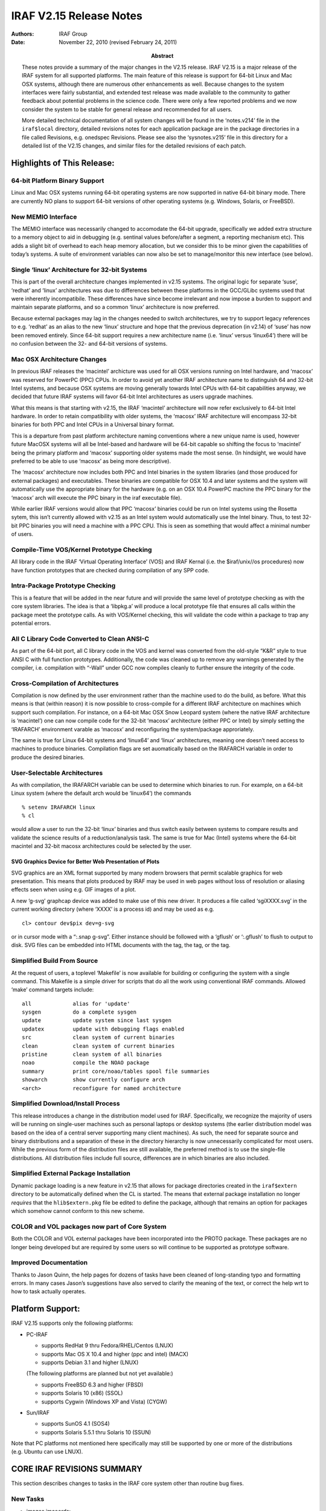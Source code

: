 IRAF V2.15 Release Notes
========================

:Authors: IRAF Group
:Date: November 22, 2010 (revised February 24, 2011)
:Abstract: These notes provide a summary of the major changes in the V2.15 release.
 IRAF V2.15 is a major release of the IRAF system for all supported
 platforms. The main feature of this release is support for 64-bit Linux
 and Mac OSX systems, although there are numerous other enhancements as
 well. Because changes to the system interfaces were fairly substantial,
 and extended test release was made available to the community to gather
 feedback about potential problems in the science code. There were only a
 few reported problems and we now consider the system to be stable for
 general release and recommended for all users.

 More detailed technical documentation of all system changes will be
 found in the ‘notes.v214’ file in the ``iraf$local`` directory, detailed
 revisions notes for each application package are in the package
 directories in a file called Revisions, e.g. onedspec Revisions.
 Please see also the ‘sysnotes.v215’ file in this directory for a
 detailed list of the V2.15 changes, and similar files for the detailed
 revisions of each patch.

Highlights of This Release:
---------------------------

64-bit Platform Binary Support
~~~~~~~~~~~~~~~~~~~~~~~~~~~~~~

Linux and Mac OSX systems running 64-bit operating systems are now
supported in native 64-bit binary mode. There are currently NO plans to
support 64-bit versions of other operating systems (e.g. Windows,
Solaris, or FreeBSD).

New MEMIO Interface
~~~~~~~~~~~~~~~~~~~

The MEMIO interface was necessarily changed to accomodate the 64-bit
upgrade, specifically we added extra structure to a memory object to aid
in debugging (e.g. sentinal values before/after a segment, a reporting
mechanism etc). This adds a slight bit of overhead to each heap memory
allocation, but we consider this to be minor given the capabilities of
today’s systems. A suite of environment variables can now also be set to
manage/monitor this new interface (see below).

Single ‘linux’ Architecture for 32-bit Systems
~~~~~~~~~~~~~~~~~~~~~~~~~~~~~~~~~~~~~~~~~~~~~~

This is part of the overall architecture changes implemented in v2.15
systems. The original logic for separate ‘suse’, ‘redhat’ and ‘linux’
architectures was due to differences between these platforms in the
GCC/GLibc systems used that were inherently incompatibile. These
differences have since become irrelevant and now impose a burden to
support and maintain separate platforms, and so a common ‘linux’
architecture is now preferred.

Because external packages may lag in the changes needed to switch
architectures, we try to support legacy references to e.g. ‘redhat’ as
an alias to the new ‘linux’ structure and hope that the previous
deprecation (in v2.14) of ‘suse’ has now been removed entirely. Since
64-bit support requires a new architecture name (i.e. ‘linux’ versus
‘linux64’) there will be no confusion between the 32- and 64-bit
versions of systems.

Mac OSX Architecture Changes
~~~~~~~~~~~~~~~~~~~~~~~~~~~~

In previous IRAF releases the ‘macintel’ archicture was used for all OSX
versions running on Intel hardware, and ‘macosx’ was reserved for
PowerPC (PPC) CPUs. In order to avoid yet another IRAF architecture name
to distinguish 64 and 32-bit Intel systems, and because OSX systems are
moving generally towards Intel CPUs with 64-bit capabilities anyway, we
decided that future IRAF systems will favor 64-bit Intel architectures
as users upgrade machines.

What this means is that starting with v2.15, the IRAF ‘macintel’
architecture will now refer exclusively to 64-bit Intel hardware. In
order to retain compatibility with older systems, the ‘macosx’ IRAF
architecture will encompass 32-bit binaries for both PPC and Intel CPUs
in a Universal binary format.

This is a departure from past platform architecture naming conventions
where a new unique name is used, however future MacOSX systems will all
be Intel-based and hardware will be 64-bit capable so shifting the focus
to ‘macintel’ being the primary platform and ‘macosx’ supporting older
systems made the most sense. (In hindsight, we would have preferred to
be able to use ‘macosx’ as being more descriptive).

The ‘macosx’ architecture now includes both PPC and Intel binaries in
the system libraries (and those produced for external packages) and
executables. These binaries are compatible for OSX 10.4 and later
systems and the system will automatically use the appropriate binary for
the hardware (e.g. on an OSX 10.4 PowerPC machine the PPC binary for the
‘macosx’ arch will execute the PPC binary in the iraf executable file).

While earlier IRAF versions would allow that PPC ‘macosx’ binaries could
be run on Intel systems using the Rosetta sytem, this isn’t currently
allowed with v2.15 as an Intel system would automatically use the Intel
binary. Thus, to test 32-bit PPC binaries you will need a machine with a
PPC CPU. This is seen as something that would affect a minimal number of
users.

Compile-Time VOS/Kernel Prototype Checking
~~~~~~~~~~~~~~~~~~~~~~~~~~~~~~~~~~~~~~~~~~

All library code in the IRAF ‘Virtual Operating Interface’ (VOS) and
IRAF Kernal (i.e. the $iraf/unix//os procedures) now have function
prototypes that are checked during compilation of any SPP code.

Intra-Package Prototype Checking
~~~~~~~~~~~~~~~~~~~~~~~~~~~~~~~~

This is a feature that will be added in the near future and will provide
the same level of prototype checking as with the core system libraries.
The idea is that a ‘libpkg.a’ will produce a local prototype file that
ensures all calls within the package meet the prototype calls. As with
VOS/Kernel checking, this will validate the code within a package to
trap any potential errors.

All C Library Code Converted to Clean ANSI-C
~~~~~~~~~~~~~~~~~~~~~~~~~~~~~~~~~~~~~~~~~~~~

As part of the 64-bit port, all C library code in the VOS and kernel was
converted from the old-style “K&R” style to true ANSI C with full
function prototypes. Additionally, the code was cleaned up to remove any
warnings generated by the compiler, i.e. compilation with “-Wall” under
GCC now compiles cleanly to further ensure the integrity of the code.

Cross-Compilation of Architectures
~~~~~~~~~~~~~~~~~~~~~~~~~~~~~~~~~~

Compilation is now defined by the user environment rather than the
machine used to do the build, as before. What this means is that (within
reason) it is now possible to cross-compile for a different IRAF
architecture on machines which support such compilation. For instance,
on a 64-bit Mac OSX Snow Leopard system (where the native IRAF
architecture is ‘macintel’) one can now compile code for the 32-bit
‘macosx’ architecture (either PPC or Intel) by simply setting the
‘IRAFARCH’ environment varable as ‘macosx’ and reconfiguring the
system/package approriately.

The same is true for Linux 64-bit systems and ‘linux64’ and ‘linux’
architectures, meaning one doesn’t need access to machines to produce
binaries. Compilation flags are set auomatically based on the IRAFARCH
variable in order to produce the desired binaries.

User-Selectable Architectures
~~~~~~~~~~~~~~~~~~~~~~~~~~~~~

As with compilation, the IRAFARCH variable can be used to determine
which binaries to run. For example, on a 64-bit Linux system (where the
default arch would be ‘linux64’) the commands

::

   % setenv IRAFARCH linux
   % cl

would allow a user to run the 32-bit ‘linux’ binaries and thus switch
easily between systems to compare results and validate the science
results of a reduction/analysis task. The same is true for Mac (Intel)
systems where the 64-bit macintel and 32-bit macosx architectures could
be selected by the user.

SVG Graphics Device for Better Web Presentation of Plots
^^^^^^^^^^^^^^^^^^^^^^^^^^^^^^^^^^^^^^^^^^^^^^^^^^^^^^^^

SVG graphics are an XML format supported by many modern browsers that
permit scalable graphics for web presentation. This means that plots
produced by IRAF may be used in web pages without loss of resolution or
aliasing effects seen when using e.g. GIF images of a plot.

A new ‘g-svg’ graphcap device was added to make use of this new driver.
It produces a file called ‘sgiXXXX.svg’ in the current working directory
(where ‘XXXX’ is a process id) and may be used as e.g.

::

   cl> contour dev$pix dev=g-svg

or in cursor mode with a “:.snap g-svg”. Either instance should be
followed with a ‘gflush’ or ‘:.gflush’ to flush to output to disk. SVG
files can be embedded into HTML documents with the tag, the tag, or the
tag.

Simplified Build From Source
~~~~~~~~~~~~~~~~~~~~~~~~~~~~

At the request of users, a toplevel ‘Makefile’ is now available for
building or configuring the system with a single command. This Makefile
is a simple driver for scripts that do all the work using conventional
IRAF commands. Allowed ‘make’ command targets include:

::

   all             alias for 'update'
   sysgen          do a complete sysgen
   update          update system since last sysgen
   updatex         update with debugging flags enabled
   src             clean system of current binaries
   clean           clean system of current binaries
   pristine        clean system of all binaries
   noao            compile the NOAO package
   summary         print core/noao/tables spool file summaries
   showarch        show currently configure arch
   <arch>          reconfigure for named architecture

Simplified Download/Install Process
~~~~~~~~~~~~~~~~~~~~~~~~~~~~~~~~~~~

This release introduces a change in the distribution model used for
IRAF. Specifically, we recognize the majority of users will be running
on single-user machines such as personal laptops or desktop systems (the
earlier distribution model was based on the idea of a central server
supporting many client machines). As such, the need for separate source
and binary distributions and a separation of these in the directory
hierarchy is now unnecessarily complicated for most users. While the
previous form of the distribution files are still available, the
preferred method is to use the single-file distributions. All
distribution files include full source, differences are in which
binaries are also included.

Simplified External Package Installation
~~~~~~~~~~~~~~~~~~~~~~~~~~~~~~~~~~~~~~~~

Dynamic package loading is a new feature in v2.15 that allows for
package directories created in the ``iraf$extern`` directory to be
automatically defined when the CL is started. The means that external
package installation no longer *requires* that the ``hlib$extern.pkg``
file be edited to define the package, although that remains an option
for packages which somehow cannot conform to this new scheme.

COLOR and VOL packages now part of Core System
~~~~~~~~~~~~~~~~~~~~~~~~~~~~~~~~~~~~~~~~~~~~~~

Both the COLOR and VOL external packages have been incorporated into the
PROTO package. These packages are no longer being developed but are
required by some users so will continue to be supported as prototype
software.

Improved Documentation
~~~~~~~~~~~~~~~~~~~~~~

Thanks to Jason Quinn, the help pages for dozens of tasks have been
cleaned of long-standing typo and formatting errors. In many cases
Jason’s suggestions have also served to clarify the meaning of the text,
or correct the help wrt to how to task actually operates.

Platform Support:
-----------------

IRAF V2.15 supports only the following platforms:

-  PC-IRAF

   -  supports RedHat 9 thru Fedora/RHEL/Centos (LNUX)
   -  supports Mac OS X 10.4 and higher (ppc and intel) (MACX)
   -  supports Debian 3.1 and higher (LNUX)

   (The following platforms are planned but not yet available:)

   -  supports FreeBSD 6.3 and higher (FBSD)
   -  supports Solaris 10 (x86) (SSOL)
   -  supports Cygwin (Windows XP and Vista) (CYGW)

-  Sun/IRAF

   -  supports SunOS 4.1 (SOS4)
   -  supports Solaris 5.5.1 thru Solaris 10 (SSUN)

Note that PC platforms not mentioned here specifically may still be
supported by one or more of the distributions (e.g. Ubuntu can use
LNUX).

CORE IRAF REVISIONS SUMMARY
---------------------------

This section describes changes to tasks in the IRAF core system other
than routine bug fixes.

New Tasks
~~~~~~~~~

-  images.imcoords:

   -  hpctran - Convert between HEALPix row and spherical coordinate

-  proto:

   -  mkglbhdr - Make global header from keywords in images and
      reference

-  system:

   -  bench - Demonstration benchmark task

Existing Tasks with New Parameters or New Parameter Defaults
~~~~~~~~~~~~~~~~~~~~~~~~~~~~~~~~~~~~~~~~~~~~~~~~~~~~~~~~~~~~

-  images.imfit.fit1d

   -  Adds new ‘bpm’ bad pixel mask parameter

-  images.imutil.nhedit

   -  A ‘rename’ parameter switch was added to renaming a keyword.

Existing Tasks with New Capabilities
~~~~~~~~~~~~~~~~~~~~~~~~~~~~~~~~~~~~

-  images.immatch.imcombine: New ‘quadrature’ and ‘nmodel’ options to
   the ‘combine’ parameter are used for error propagation either with
   input sigma images (quadrature) or where the pixel sigmas may be
   computed by the noise model used by this task (nmodel).

NOAO PACKAGE REVISIONS SUMMARY
------------------------------

This section describes changes to tasks in the NOAO package tasks other
than routine bug fixes.

New NOAO Package Tasks
~~~~~~~~~~~~~~~~~~~~~~

-  noao.nproto:

   -  skygroup: Group a list containing RA and Dec into spatial sublists
   -  skysep: Compute arc separation of two RA/Dec values

Existing Packages and Tasks with New Parameters or New Parameter Defaults
~~~~~~~~~~~~~~~~~~~~~~~~~~~~~~~~~~~~~~~~~~~~~~~~~~~~~~~~~~~~~~~~~~~~~~~~~

-  artdata.mkpattern: Added ‘long’ to allowed list of data types.

-  onedspec.specplot: Added new ‘transform’ parameter to allow scaling
   the spectrum pixel values. Currently only ‘log’ is implemented.

-  twodspec.apextract.apall: Changed default for ’maxsep from 1000 to
   100000.

.. _existing-tasks-with-new-capabilities-1:

Existing Tasks with New Capabilities
~~~~~~~~~~~~~~~~~~~~~~~~~~~~~~~~~~~~

-  astcat.agetcat Added usnob1@usno, usnoa2@usno, nomad@usno and
   act@usno

-  imred.doecslit, imred.doefoe, imred.doslit: Changed the default
   maxsep from 1000 to 100000. Unless users reset the default their
   expectation is that marking apertures will not skip an aperture
   number no matter how far apart the aperturers are.

-  fibers.skysub.cl: Added ‘sum’ as an enumerated “combine” choice.

-  nproto.skysep: Added an ‘enum’ to the ‘raunit’ param to enforce
   choices.

-  obsutil.sptime: Made all graphs auto-scale. Added a “generic”
   disperser type to force using the desired wavelength and dispersion
   without defining a grating whose mapping between position on the
   detector and wave- length might be wrong.

-  twodspec.apextract: The ‘s’ key now works on the current aperture
   rather than the nearest.

BUG LOGS FIXED BY THIS RELEASE
------------------------------

The following buglog entries are fixed by the this V2.15 release:

::

   NUMBER: 567
   MODULE: apall, apedit
   SYSTEM: V2.11-V2.14.1
   DATE:   Tue Oct  7 10:53:14 MST 2008
   FROM:   valdes

   BUG:    The :parameters and :apertures commands cause the task to exit with
       an error that parameter "apertures" isn't found.  This problem has
       existed for a long time due to a missing parameter in the hidden
       parameter sets.

   STATUS: Fixed for the next release.

::

   NUMBER: 568
   MODULE: imcombine
   SYSTEM: -V2.14.1
   DATE:   Tue Oct  7 12:52:35 MST 2008
   FROM:   valdes

   BUG:    When using avsigclip, ccdclip, or sigclip rejection around the
       median (mclip=yes) the resulting final median may be incorrect.
       This will generally only occur if unusually small low sigma values,
       such as lsigma=1, are used.  This was due to using a wrong
       variable.

   STATUS: This is fixed for the next release.

::

   NUMBER: 570
   MODULE: imexpr, mskexpr, or tasks other asks using the expression evaluator
   SYSTEM: -V2.14.1
   DATE:   Mon Nov  3 22:16:41 MST 2008
   FROM:   valdes

   BUG:    Use of the built-in functions mod, min, max, and median produce an
       "incompatible types" error even though the types of the arguments are
       correct.  This is a due to a coding error.  There is no workaround
       other than using alternative ways to express the desired
       expression.

   STATUS: Fixed for the next release.

::

   NUMBER: 571
   MODULE: IMAGES.IMUTIL.HSELECT
   SYSTEM: V2.14
   DATE:   Fri Jan  2 21:41:53 MST 2009
   FROM:   fitz

   BUG:    The use of a '$' in a field name was causing the 'missing' value
       to always be printed even if the field exists in the image.  This
       was caused by a failure to check for the character and removing it
       prior to getting the value from the header.  There is no workaround,
       the code change is trivial.

   STATUS: Fixed for the next release.

::

   NUMBER: 573
   MODULE: mscimage
   SYSTEM: - V4.9 August, 2008
   DATE:   Fri Sep 18 08:36:30 MST 2009
   FROM:   valdes (discovered and diagosed by Thomas de Boer)

   BUG:    The task ignores the parameters "boundary" and "blank" which are
       fixed to be "constant" and "0." respectively.

   STATUS: This is fixed for the next release.
